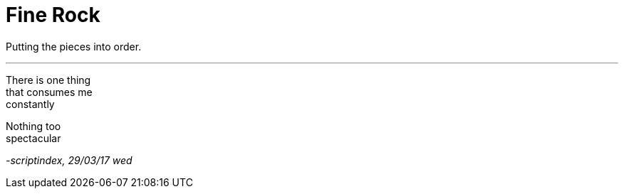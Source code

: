 = Fine Rock
:hp-tags: poetry

Putting the pieces into order.

---

There is one thing +
that consumes me +
constantly +

Nothing too +
spectacular +




_-scriptindex, 29/03/17 wed_